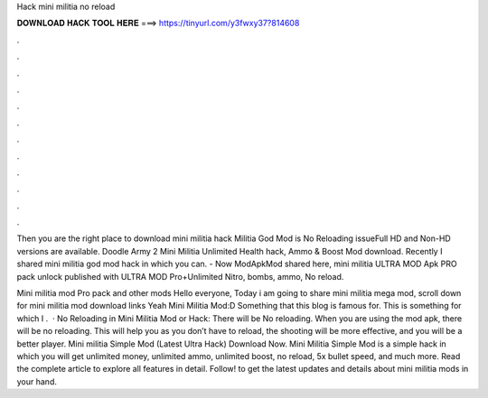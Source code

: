Hack mini militia no reload



𝐃𝐎𝐖𝐍𝐋𝐎𝐀𝐃 𝐇𝐀𝐂𝐊 𝐓𝐎𝐎𝐋 𝐇𝐄𝐑𝐄 ===> https://tinyurl.com/y3fwxy37?814608



.



.



.



.



.



.



.



.



.



.



.



.

Then you are the right place to download mini militia hack  Militia God Mod is No Reloading issueFull HD and Non-HD versions are available. Doodle Army 2 Mini Militia Unlimited Health hack, Ammo & Boost Mod download. Recently I shared mini militia god mod hack in which you can. - Now ModApkMod shared here, mini militia ULTRA MOD Apk PRO pack unlock published with ULTRA MOD Pro+Unlimited Nitro, bombs, ammo, No reload.

Mini militia mod Pro pack and other mods Hello everyone, Today i am going to share mini militia mega mod, scroll down for mini militia mod download links Yeah Mini Militia Mod:D Something that this blog is famous for. This is something for which I .  · No Reloading in Mini Militia Mod or Hack: There will be No reloading. When you are using the mod apk, there will be no reloading. This will help you as you don’t have to reload, the shooting will be more effective, and you will be a better player. Mini militia Simple Mod (Latest Ultra Hack) Download Now. Mini Militia Simple Mod is a simple hack in which you will get unlimited money, unlimited ammo, unlimited boost, no reload, 5x bullet speed, and much more. Read the complete article to explore all features in detail. Follow! to get the latest updates and details about mini militia mods in your hand.

